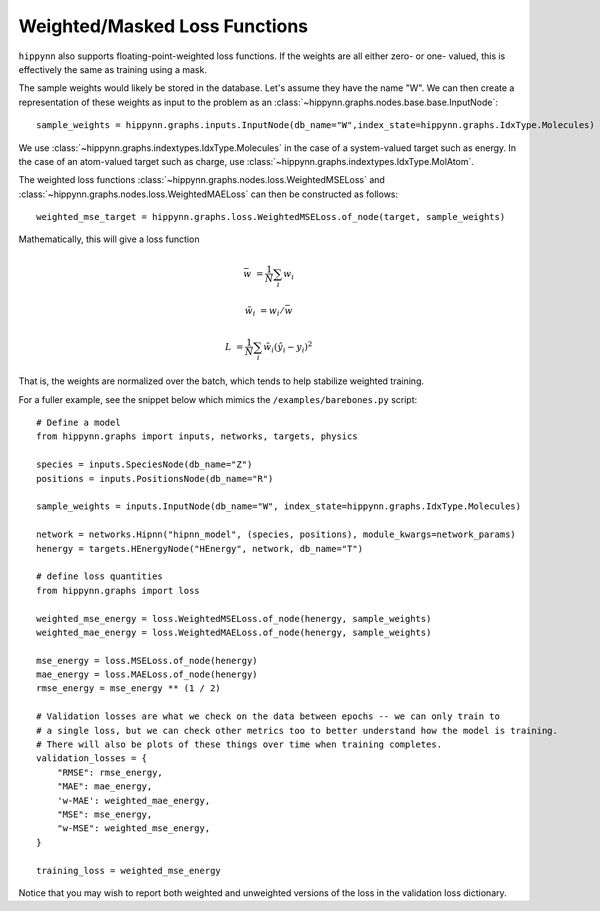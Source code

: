 Weighted/Masked Loss Functions
==============================

``hippynn`` also supports floating-point-weighted loss functions.
If the weights are all either zero- or one- valued, this is effectively the same as training using a mask.

The sample weights would likely be stored in the database. Let's assume they have the name "W".
We can then create a representation of these weights as input to the problem
as an :class:`~hippynn.graphs.nodes.base.base.InputNode`::

    sample_weights = hippynn.graphs.inputs.InputNode(db_name="W",index_state=hippynn.graphs.IdxType.Molecules)

We use :class:`~hippynn.graphs.indextypes.IdxType.Molecules` in the case of a system-valued target such as energy.
In the case of an atom-valued target such as charge, use :class:`~hippynn.graphs.indextypes.IdxType.MolAtom`.

The weighted loss functions :class:`~hippynn.graphs.nodes.loss.WeightedMSELoss`
and :class:`~hippynn.graphs.nodes.loss.WeightedMAELoss`
can then be constructed as follows::

    weighted_mse_target = hippynn.graphs.loss.WeightedMSELoss.of_node(target, sample_weights)

Mathematically, this will give a loss function

.. math::

    \bar{w} &= \frac{1}{N} \sum_i w_i

    \tilde{w}_i &= w_i/\bar{w}

    L &= \frac{1}{N} \sum_i \tilde{w}_i (\hat{y}_i - y_i)^2

That is, the weights are normalized over the batch, which tends to help stabilize weighted training.

For a fuller example, see the snippet below which mimics the ``/examples/barebones.py`` script::

    # Define a model
    from hippynn.graphs import inputs, networks, targets, physics

    species = inputs.SpeciesNode(db_name="Z")
    positions = inputs.PositionsNode(db_name="R")

    sample_weights = inputs.InputNode(db_name="W", index_state=hippynn.graphs.IdxType.Molecules)

    network = networks.Hipnn("hipnn_model", (species, positions), module_kwargs=network_params)
    henergy = targets.HEnergyNode("HEnergy", network, db_name="T")

    # define loss quantities
    from hippynn.graphs import loss

    weighted_mse_energy = loss.WeightedMSELoss.of_node(henergy, sample_weights)
    weighted_mae_energy = loss.WeightedMAELoss.of_node(henergy, sample_weights)

    mse_energy = loss.MSELoss.of_node(henergy)
    mae_energy = loss.MAELoss.of_node(henergy)
    rmse_energy = mse_energy ** (1 / 2)

    # Validation losses are what we check on the data between epochs -- we can only train to
    # a single loss, but we can check other metrics too to better understand how the model is training.
    # There will also be plots of these things over time when training completes.
    validation_losses = {
        "RMSE": rmse_energy,
        "MAE": mae_energy,
        'w-MAE': weighted_mae_energy,
        "MSE": mse_energy,
        "w-MSE": weighted_mse_energy,
    }

    training_loss = weighted_mse_energy

Notice that you may wish to report both weighted and unweighted versions of the loss in the validation loss dictionary.
